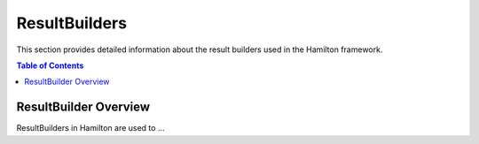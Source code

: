 ResultBuilders
==============

This section provides detailed information about the result builders used in the Hamilton framework.

.. contents:: Table of Contents
   :local:

ResultBuilder Overview
----------------------

ResultBuilders in Hamilton are used to ...
